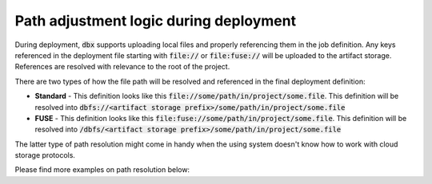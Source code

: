 Path adjustment logic during deployment
=======================================


During deployment, :code:`dbx` supports uploading local files and properly referencing them in the job definition.
Any keys referenced in the deployment file starting with :code:`file://` or :code:`file:fuse://` will be uploaded to the artifact storage.
References are resolved with relevance to the root of the project.

There are two types of how the file path will be resolved and referenced in the final deployment definition:

* **Standard** - This definition looks like this :code:`file://some/path/in/project/some.file`. This definition will be resolved into :code:`dbfs://<artifact storage prefix>/some/path/in/project/some.file`
* **FUSE** - This definition looks like this :code:`file:fuse://some/path/in/project/some.file`. This definition will be resolved into :code:`/dbfs/<artifact storage prefix>/some/path/in/project/some.file`

The latter type of path resolution might come in handy when the using system doesn't know how to work with cloud storage protocols.

Please find more examples on path resolution below:

.. tabs::

   .. tab:: JSON

      .. literalinclude:: ../../tests/deployment-configs/04-path-adjustment-policy.json
         :language: JSON

   .. tab:: YAML

      .. literalinclude:: ../../tests/deployment-configs/04-path-adjustment-policy.yaml
         :language: yaml

